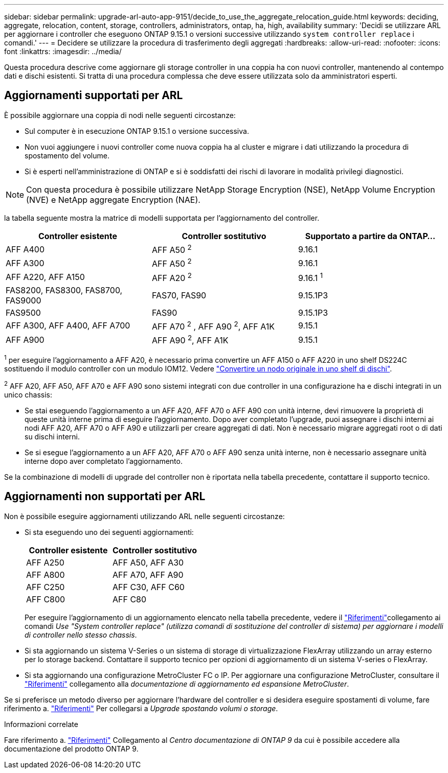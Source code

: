 ---
sidebar: sidebar 
permalink: upgrade-arl-auto-app-9151/decide_to_use_the_aggregate_relocation_guide.html 
keywords: deciding, aggregate, relocation, content, storage, controllers, administrators, ontap, ha, high, availability 
summary: 'Decidi se utilizzare ARL per aggiornare i controller che eseguono ONTAP 9.15.1 o versioni successive utilizzando `system controller replace` i comandi.' 
---
= Decidere se utilizzare la procedura di trasferimento degli aggregati
:hardbreaks:
:allow-uri-read: 
:nofooter: 
:icons: font
:linkattrs: 
:imagesdir: ../media/


[role="lead"]
Questa procedura descrive come aggiornare gli storage controller in una coppia ha con nuovi controller, mantenendo al contempo dati e dischi esistenti. Si tratta di una procedura complessa che deve essere utilizzata solo da amministratori esperti.



== Aggiornamenti supportati per ARL

È possibile aggiornare una coppia di nodi nelle seguenti circostanze:

* Sul computer è in esecuzione ONTAP 9.15.1 o versione successiva.
* Non vuoi aggiungere i nuovi controller come nuova coppia ha al cluster e migrare i dati utilizzando la procedura di spostamento del volume.
* Si è esperti nell'amministrazione di ONTAP e si è soddisfatti dei rischi di lavorare in modalità privilegi diagnostici.



NOTE: Con questa procedura è possibile utilizzare NetApp Storage Encryption (NSE), NetApp Volume Encryption (NVE) e NetApp aggregate Encryption (NAE).

[[sys_command_9151_supported_Systems]]la tabella seguente mostra la matrice di modelli supportata per l'aggiornamento del controller.

|===
| Controller esistente | Controller sostitutivo | Supportato a partire da ONTAP... 


| AFF A400 | AFF A50 ^2^ | 9.16.1 


| AFF A300 | AFF A50 ^2^ | 9.16.1 


| AFF A220, AFF A150 | AFF A20 ^2^ | 9.16.1 ^1^ 


| FAS8200, FAS8300, FAS8700, FAS9000 | FAS70, FAS90 | 9.15.1P3 


| FAS9500 | FAS90 | 9.15.1P3 


| AFF A300, AFF A400, AFF A700 | AFF A70 ^2^ , AFF A90 ^2^, AFF A1K | 9.15.1 


| AFF A900 | AFF A90 ^2^, AFF A1K | 9.15.1 
|===
^1^ per eseguire l'aggiornamento a AFF A20, è necessario prima convertire un AFF A150 o AFF A220 in uno shelf DS224C sostituendo il modulo controller con un modulo IOM12. Vedere link:../upgrade/upgrade-convert-node-to-shelf.html["Convertire un nodo originale in uno shelf di dischi"].

^2^ AFF A20, AFF A50, AFF A70 e AFF A90 sono sistemi integrati con due controller in una configurazione ha e dischi integrati in un unico chassis:

* Se stai eseguendo l'aggiornamento a un AFF A20, AFF A70 o AFF A90 con unità interne, devi rimuovere la proprietà di queste unità interne prima di eseguire l'aggiornamento. Dopo aver completato l'upgrade, puoi assegnare i dischi interni ai nodi AFF A20, AFF A70 o AFF A90 e utilizzarli per creare aggregati di dati. Non è necessario migrare aggregati root o di dati su dischi interni.
* Se si esegue l'aggiornamento a un AFF A20, AFF A70 o AFF A90 senza unità interne, non è necessario assegnare unità interne dopo aver completato l'aggiornamento.


Se la combinazione di modelli di upgrade del controller non è riportata nella tabella precedente, contattare il supporto tecnico.



== Aggiornamenti non supportati per ARL

Non è possibile eseguire aggiornamenti utilizzando ARL nelle seguenti circostanze:

* Si sta eseguendo uno dei seguenti aggiornamenti:
+
|===
| Controller esistente | Controller sostitutivo 


| AFF A250 | AFF A50, AFF A30 


| AFF A800 | AFF A70, AFF A90 


| AFF C250 | AFF C30, AFF C60 


| AFF C800 | AFF C80 
|===
+
Per eseguire l'aggiornamento di un aggiornamento elencato nella tabella precedente, vedere il link:other_references.html["Riferimenti"]collegamento ai comandi _Use "System controller replace" (utilizza comandi di sostituzione del controller di sistema) per aggiornare i modelli di controller nello stesso chassis_.

* Si sta aggiornando un sistema V-Series o un sistema di storage di virtualizzazione FlexArray utilizzando un array esterno per lo storage backend. Contattare il supporto tecnico per opzioni di aggiornamento di un sistema V-series o FlexArray.
* Si sta aggiornando una configurazione MetroCluster FC o IP. Per aggiornare una configurazione MetroCluster, consultare il link:other_references.html["Riferimenti"] collegamento alla _documentazione di aggiornamento ed espansione MetroCluster_.


Se si preferisce un metodo diverso per aggiornare l'hardware del controller e si desidera eseguire spostamenti di volume, fare riferimento a. link:other_references.html["Riferimenti"] Per collegarsi a _Upgrade spostando volumi o storage_.

.Informazioni correlate
Fare riferimento a. link:other_references.html["Riferimenti"] Collegamento al _Centro documentazione di ONTAP 9_ da cui è possibile accedere alla documentazione del prodotto ONTAP 9.
